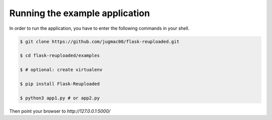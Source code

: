 Running the example application
-------------------------------

In order to run the application, you have to enter the following commands in
your shell.

.. code-block:: bash
    
    $ git clone https://github.com/jugmac00/flask-reuploaded.git
    
    $ cd flask-reuploaded/examples

    $ # optional: create virtualenv

    $ pip install Flask-Reuploaded

    $ python3 app1.py # or app2.py


Then point your browser to `http://127.0.0.1:5000/`
